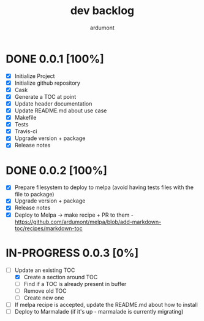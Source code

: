 #+title: dev backlog
#+author: ardumont

* DONE 0.0.1 [100%]
CLOSED: [2014-05-24 Sat 22:58]
- [X] Initialize Project
- [X] Initialize github repository
- [X] Cask
- [X] Generate a TOC at point
- [X] Update header documentation
- [X] Update README.md about use case
- [X] Makefile
- [X] Tests
- [X] Travis-ci
- [X] Upgrade version + package
- [X] Release notes

* DONE 0.0.2 [100%]
CLOSED: [2014-05-24 Sat 23:09]
- [X] Prepare filesystem to deploy to melpa (avoid having tests files with the file to package)
- [X] Upgrade version + package
- [X] Release notes
- [X] Deploy to Melpa -> make recipe + PR to them - https://github.com/ardumont/melpa/blob/add-markdown-toc/recipes/markdown-toc

* IN-PROGRESS 0.0.3 [0%]
- [-] Update an existing TOC
  - [X] Create a section around TOC
  - [ ] Find if a TOC is already present in buffer
  - [ ] Remove old TOC
  - [ ] Create new one
- [ ] If melpa recipe is accepted, update the README.md about how to install
- [ ] Deploy to Marmalade (if it's up - marmalade is currently migrating)
